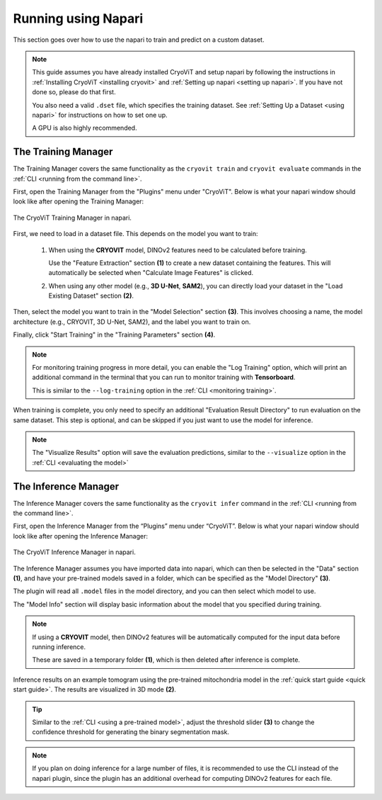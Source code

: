 Running using Napari
============================

This section goes over how to use the napari
to train and predict on a custom dataset.

.. admonition:: Note

   This guide assumes you have already installed CryoViT and setup napari by following the instructions in :ref:`Installing CryoViT <installing cryovit>` and :ref:`Setting up napari <setting up napari>`.
   If you have not done so, please do that first.

   You also need a valid ``.dset`` file, which specifies the training dataset. See :ref:`Setting Up a Dataset <using napari>` for instructions on how to set one up.

   A GPU is also highly recommended.

=========================
The Training Manager
=========================

The Training Manager covers the same functionality as the ``cryovit train`` and
``cryovit evaluate`` commands in the
:ref:`CLI <running from the command line>`.

First, open the Training Manager from the "Plugins" menu under "CryoViT". Below
is what your napari window should look like after opening the Training Manager:

.. figure:: ../_static/napari/train.png
    :align: center
    :width: 95%

    The CryoViT Training Manager in napari.

First, we need to load in a dataset file.
This depends on the model you want to train:

    1. When using the **CRYOVIT** model, DINOv2 features need to be
       calculated before training.

       Use the "Feature Extraction" section **(1)** to create a new dataset
       containing the features. This will automatically be selected when
       "Calculate Image Features"
       is clicked.
    2. When using any other model (e.g., **3D U-Net**, **SAM2**), you can
       directly load your dataset in the "Load Existing Dataset" section
       **(2)**.

Then, select the model you want to train in the "Model Selection"
section **(3)**. This involves choosing a name, the model architecture
(e.g., CRYOVIT, 3D U-Net, SAM2), and the label you want to train on.

Finally, click "Start Training" in the "Training Parameters" section **(4)**.

.. note::

    For monitoring training progress in more detail, you can enable the
    "Log Training" option, which will print an additional command in the
    terminal that you can run to monitor training with **Tensorboard**.

    This is similar to the ``--log-training`` option in the
    :ref:`CLI <monitoring training>`.

When training is complete, you only need to specify an additional
"Evaluation Result Directory" to run evaluation on the same dataset.
This step is optional, and can be skipped if you just want to use
the model for inference.

.. note::

    The "Visualize Results" option will save the evaluation predictions,
    similar to the ``--visualize`` option in the :ref:`CLI <evaluating the model>`

=========================
The Inference Manager
=========================

The Inference Manager covers the same functionality as the ``cryovit infer``
command in the :ref:`CLI <running from the command line>`.

First, open the Inference Manager from the “Plugins” menu under “CryoViT”.
Below is what your napari window should look like after opening
the Inference Manager:

.. figure:: ../_static/napari/infer.png
    :align: center
    :width: 95%

    The CryoViT Inference Manager in napari.

The Inference Manager assumes you have imported data into napari,
which can then be selected in the "Data" section **(1)**, and
have your pre-trained models saved in a folder, which can be specified
as the "Model Directory" **(3)**.

The plugin will read all ``.model`` files in the model directory,
and you can then select which model to use.

The "Model Info" section will display basic information about the model
that you specified during training.

.. note::

    If using a **CRYOVIT** model, then DINOv2 features will be
    automatically computed for the input data before running inference.

    These are saved in a temporary folder **(1)**, which is then deleted
    after inference is complete.


.. figure:: ../_static/napari/infer_labels.png
    :align: center
    :width: 95%

    Inference results on an example tomogram using the pre-trained
    mitochondria model in the :ref:`quick start guide <quick start guide>`.
    The results are visualized in 3D mode **(2)**.

.. tip::

    Similar to the :ref:`CLI <using a pre-trained model>`, adjust the
    threshold slider **(3)** to change the confidence threshold for
    generating the binary segmentation mask.

.. note::

    If you plan on doing inference for a large number of files,
    it is recommended to use the CLI instead of the napari plugin,
    since the plugin has an additional overhead for computing
    DINOv2 features for each file.
